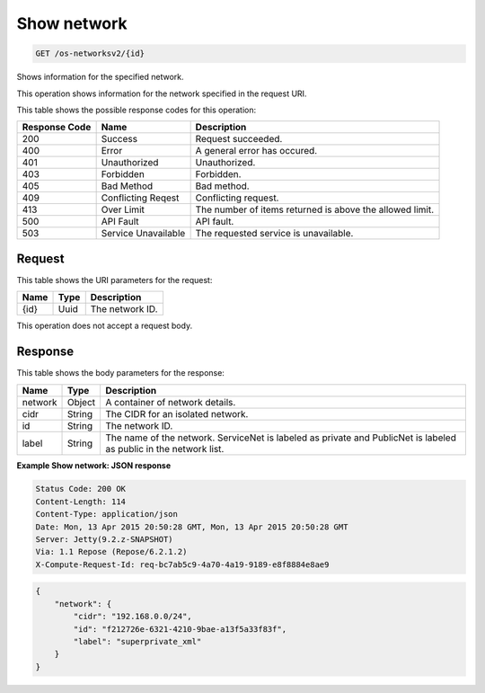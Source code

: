 
.. THIS OUTPUT IS GENERATED FROM THE WADL. DO NOT EDIT.

.. _get-show-network-os-networksv2-id:

Show network
^^^^^^^^^^^^^^^^^^^^^^^^^^^^^^^^^^^^^^^^^^^^^^^^^^^^^^^^^^^^^^^^^^^^^^^^^^^^^^^^

.. code::

    GET /os-networksv2/{id}

Shows information for the specified network.

This operation shows information for the network specified in the request URI.



This table shows the possible response codes for this operation:


+--------------------------+-------------------------+-------------------------+
|Response Code             |Name                     |Description              |
+==========================+=========================+=========================+
|200                       |Success                  |Request succeeded.       |
+--------------------------+-------------------------+-------------------------+
|400                       |Error                    |A general error has      |
|                          |                         |occured.                 |
+--------------------------+-------------------------+-------------------------+
|401                       |Unauthorized             |Unauthorized.            |
+--------------------------+-------------------------+-------------------------+
|403                       |Forbidden                |Forbidden.               |
+--------------------------+-------------------------+-------------------------+
|405                       |Bad Method               |Bad method.              |
+--------------------------+-------------------------+-------------------------+
|409                       |Conflicting Reqest       |Conflicting request.     |
+--------------------------+-------------------------+-------------------------+
|413                       |Over Limit               |The number of items      |
|                          |                         |returned is above the    |
|                          |                         |allowed limit.           |
+--------------------------+-------------------------+-------------------------+
|500                       |API Fault                |API fault.               |
+--------------------------+-------------------------+-------------------------+
|503                       |Service Unavailable      |The requested service is |
|                          |                         |unavailable.             |
+--------------------------+-------------------------+-------------------------+


Request
""""""""""""""""




This table shows the URI parameters for the request:

+--------------------------+-------------------------+-------------------------+
|Name                      |Type                     |Description              |
+==========================+=========================+=========================+
|{id}                      |Uuid                     |The network ID.          |
+--------------------------+-------------------------+-------------------------+





This operation does not accept a request body.




Response
""""""""""""""""





This table shows the body parameters for the response:

+--------------------------+-------------------------+-------------------------+
|Name                      |Type                     |Description              |
+==========================+=========================+=========================+
|network                   |Object                   |A container of network   |
|                          |                         |details.                 |
+--------------------------+-------------------------+-------------------------+
|cidr                      |String                   |The CIDR for an isolated |
|                          |                         |network.                 |
+--------------------------+-------------------------+-------------------------+
|id                        |String                   |The network ID.          |
+--------------------------+-------------------------+-------------------------+
|label                     |String                   |The name of the network. |
|                          |                         |ServiceNet is labeled as |
|                          |                         |private and PublicNet is |
|                          |                         |labeled as public in the |
|                          |                         |network list.            |
+--------------------------+-------------------------+-------------------------+







**Example Show network: JSON response**


.. code::

        Status Code: 200 OK
        Content-Length: 114
        Content-Type: application/json
        Date: Mon, 13 Apr 2015 20:50:28 GMT, Mon, 13 Apr 2015 20:50:28 GMT
        Server: Jetty(9.2.z-SNAPSHOT)
        Via: 1.1 Repose (Repose/6.2.1.2)
        X-Compute-Request-Id: req-bc7ab5c9-4a70-4a19-9189-e8f8884e8ae9


.. code::

   {
       "network": {
           "cidr": "192.168.0.0/24", 
           "id": "f212726e-6321-4210-9bae-a13f5a33f83f", 
           "label": "superprivate_xml"
       }
   }




